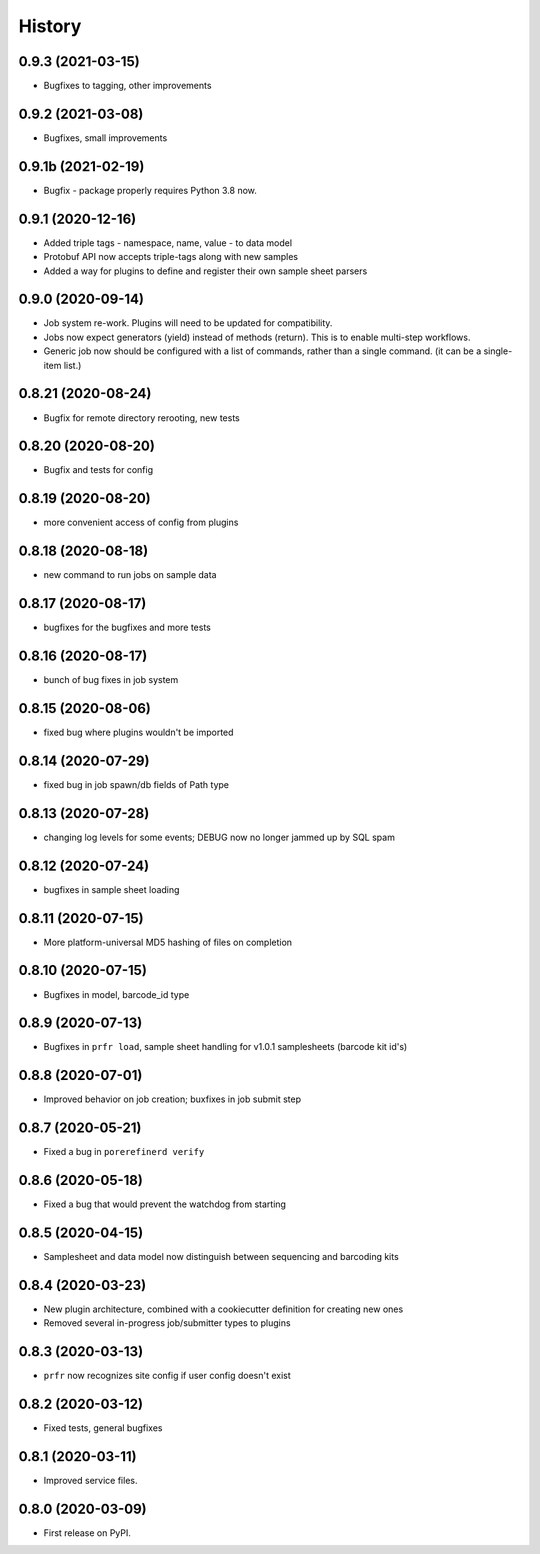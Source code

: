 =======
History
=======

0.9.3 (2021-03-15)
------------------

* Bugfixes to tagging, other improvements

0.9.2 (2021-03-08)
------------------

* Bugfixes, small improvements

0.9.1b (2021-02-19)
-------------------

* Bugfix - package properly requires Python 3.8 now.

0.9.1 (2020-12-16)
------------------

* Added triple tags - namespace, name, value - to data model

* Protobuf API now accepts triple-tags along with new samples

* Added a way for plugins to define and register their own sample sheet parsers

0.9.0 (2020-09-14)
------------------

* Job system re-work. Plugins will need to be updated for compatibility.

* Jobs now expect generators (yield) instead of methods (return). This is to enable multi-step workflows.

* Generic job now should be configured with a list of commands, rather than a single command. (it can be a single-item list.)
 
0.8.21 (2020-08-24)
-------------------

* Bugfix for remote directory rerooting, new tests

0.8.20 (2020-08-20)
-------------------

* Bugfix and tests for config

0.8.19 (2020-08-20)
-------------------

* more convenient access of config from plugins

0.8.18 (2020-08-18)
-------------------

* new command to run jobs on sample data

0.8.17 (2020-08-17)
-------------------

* bugfixes for the bugfixes and more tests

0.8.16 (2020-08-17)
-------------------

* bunch of bug fixes in job system

0.8.15 (2020-08-06)
-------------------

* fixed bug where plugins wouldn't be imported

0.8.14 (2020-07-29)
-------------------

* fixed bug in job spawn/db fields of Path type

0.8.13 (2020-07-28)
-------------------

* changing log levels for some events; DEBUG now no longer jammed up by SQL spam

0.8.12 (2020-07-24)
-------------------

* bugfixes in sample sheet loading

0.8.11 (2020-07-15)
-------------------

* More platform-universal MD5 hashing of files on completion

0.8.10 (2020-07-15)
-------------------

* Bugfixes in model, barcode_id type

0.8.9 (2020-07-13)
------------------

* Bugfixes in ``prfr load``, sample sheet handling for v1.0.1 samplesheets (barcode kit id's)

0.8.8 (2020-07-01)
------------------

* Improved behavior on job creation; buxfixes in job submit step

0.8.7 (2020-05-21)
------------------

* Fixed a bug in ``porerefinerd verify``

0.8.6 (2020-05-18)
------------------

* Fixed a bug that would prevent the watchdog from starting

0.8.5 (2020-04-15)
------------------

* Samplesheet and data model now distinguish between sequencing and barcoding kits

0.8.4 (2020-03-23)
------------------

* New plugin architecture, combined with a cookiecutter definition for creating new ones
* Removed several in-progress job/submitter types to plugins

0.8.3 (2020-03-13)
------------------

* ``prfr`` now recognizes site config if user config doesn't exist

0.8.2 (2020-03-12)
------------------

* Fixed tests, general bugfixes

0.8.1 (2020-03-11)
------------------

* Improved service files.

0.8.0 (2020-03-09)
------------------

* First release on PyPI.
